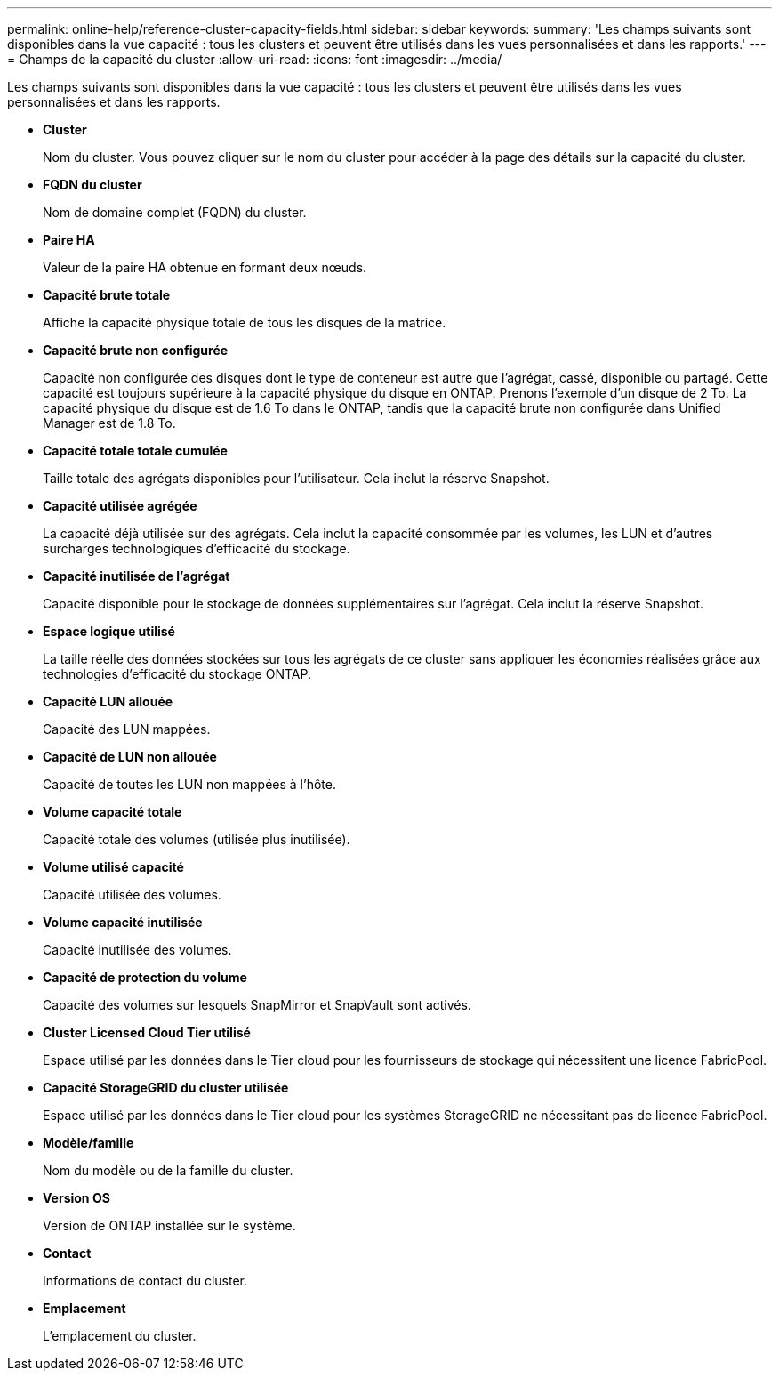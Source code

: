 ---
permalink: online-help/reference-cluster-capacity-fields.html 
sidebar: sidebar 
keywords:  
summary: 'Les champs suivants sont disponibles dans la vue capacité : tous les clusters et peuvent être utilisés dans les vues personnalisées et dans les rapports.' 
---
= Champs de la capacité du cluster
:allow-uri-read: 
:icons: font
:imagesdir: ../media/


[role="lead"]
Les champs suivants sont disponibles dans la vue capacité : tous les clusters et peuvent être utilisés dans les vues personnalisées et dans les rapports.

* *Cluster*
+
Nom du cluster. Vous pouvez cliquer sur le nom du cluster pour accéder à la page des détails sur la capacité du cluster.

* *FQDN du cluster*
+
Nom de domaine complet (FQDN) du cluster.

* *Paire HA*
+
Valeur de la paire HA obtenue en formant deux nœuds.

* *Capacité brute totale*
+
Affiche la capacité physique totale de tous les disques de la matrice.

* *Capacité brute non configurée*
+
Capacité non configurée des disques dont le type de conteneur est autre que l'agrégat, cassé, disponible ou partagé. Cette capacité est toujours supérieure à la capacité physique du disque en ONTAP. Prenons l'exemple d'un disque de 2 To. La capacité physique du disque est de 1.6 To dans le ONTAP, tandis que la capacité brute non configurée dans Unified Manager est de 1.8 To.

* *Capacité totale totale cumulée*
+
Taille totale des agrégats disponibles pour l'utilisateur. Cela inclut la réserve Snapshot.

* *Capacité utilisée agrégée*
+
La capacité déjà utilisée sur des agrégats. Cela inclut la capacité consommée par les volumes, les LUN et d'autres surcharges technologiques d'efficacité du stockage.

* *Capacité inutilisée de l'agrégat*
+
Capacité disponible pour le stockage de données supplémentaires sur l'agrégat. Cela inclut la réserve Snapshot.

* *Espace logique utilisé*
+
La taille réelle des données stockées sur tous les agrégats de ce cluster sans appliquer les économies réalisées grâce aux technologies d'efficacité du stockage ONTAP.

* *Capacité LUN allouée*
+
Capacité des LUN mappées.

* *Capacité de LUN non allouée*
+
Capacité de toutes les LUN non mappées à l'hôte.

* *Volume capacité totale*
+
Capacité totale des volumes (utilisée plus inutilisée).

* *Volume utilisé capacité*
+
Capacité utilisée des volumes.

* *Volume capacité inutilisée*
+
Capacité inutilisée des volumes.

* *Capacité de protection du volume*
+
Capacité des volumes sur lesquels SnapMirror et SnapVault sont activés.

* *Cluster Licensed Cloud Tier utilisé*
+
Espace utilisé par les données dans le Tier cloud pour les fournisseurs de stockage qui nécessitent une licence FabricPool.

* *Capacité StorageGRID du cluster utilisée*
+
Espace utilisé par les données dans le Tier cloud pour les systèmes StorageGRID ne nécessitant pas de licence FabricPool.

* *Modèle/famille*
+
Nom du modèle ou de la famille du cluster.

* *Version OS*
+
Version de ONTAP installée sur le système.

* *Contact*
+
Informations de contact du cluster.

* *Emplacement*
+
L'emplacement du cluster.


